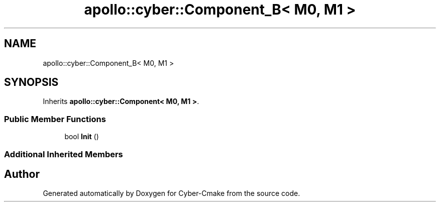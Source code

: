 .TH "apollo::cyber::Component_B< M0, M1 >" 3 "Thu Aug 31 2023" "Cyber-Cmake" \" -*- nroff -*-
.ad l
.nh
.SH NAME
apollo::cyber::Component_B< M0, M1 >
.SH SYNOPSIS
.br
.PP
.PP
Inherits \fBapollo::cyber::Component< M0, M1 >\fP\&.
.SS "Public Member Functions"

.in +1c
.ti -1c
.RI "bool \fBInit\fP ()"
.br
.in -1c
.SS "Additional Inherited Members"


.SH "Author"
.PP 
Generated automatically by Doxygen for Cyber-Cmake from the source code\&.
